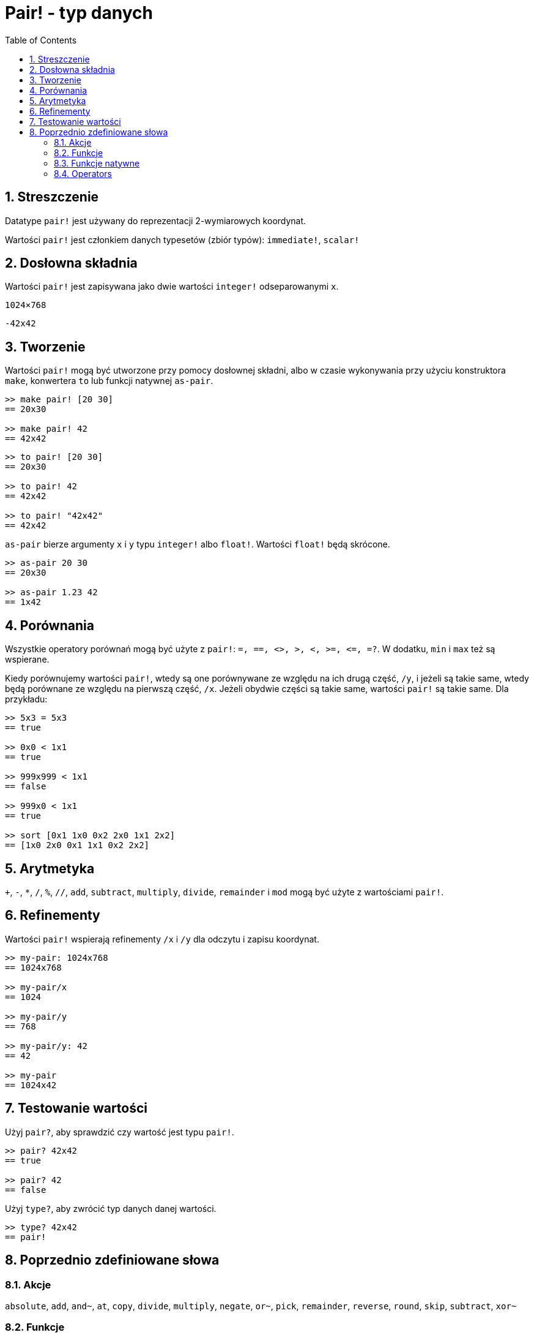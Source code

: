 = Pair! - typ danych
:toc:
:numbered:


== Streszczenie

Datatype `pair!` jest używany do reprezentacji 2-wymiarowych koordynat.

Wartości `pair!` jest członkiem danych typesetów (zbiór typów): `immediate!`, `scalar!`

== Dosłowna składnia

Wartości `pair!` jest zapisywana jako dwie wartości `integer!` odseparowanymi `x`.


`1024×768`

`-42x42`


== Tworzenie

Wartości `pair!` mogą być utworzone przy pomocy dosłownej składni, albo w czasie wykonywania przy użyciu konstruktora `make`, konwertera `to` lub funkcji natywnej `as-pair`.

```red
>> make pair! [20 30]
== 20x30

>> make pair! 42
== 42x42
```


```red
>> to pair! [20 30]
== 20x30

>> to pair! 42
== 42x42

>> to pair! "42x42"
== 42x42
```

`as-pair` bierze argumenty `x` i `y` typu `integer!` albo `float!`. Wartości `float!` będą skrócone.

```red
>> as-pair 20 30
== 20x30

>> as-pair 1.23 42
== 1x42
```

== Porównania

Wszystkie operatory porównań mogą być użyte z `pair!`: `=, ==, <>, >, <, >=, &lt;=, =?`. W dodatku, `min` i `max` też są wspierane.

Kiedy porównujemy wartości `pair!`, wtedy są one porównywane ze względu na ich drugą część, `/y`, i jeżeli są takie same, wtedy będą porównane ze względu na pierwszą część, `/x`. Jeżeli obydwie części są takie same, wartości `pair!` są takie same. Dla przykładu:

```red
>> 5x3 = 5x3
== true

>> 0x0 < 1x1
== true

>> 999x999 < 1x1
== false

>> 999x0 < 1x1
== true

>> sort [0x1 1x0 0x2 2x0 1x1 2x2]
== [1x0 2x0 0x1 1x1 0x2 2x2]
```

== Arytmetyka

`+`, `-`, `*`, `/`, `%`, `//`, `add`, `subtract`,  `multiply`, `divide`, `remainder` i `mod` mogą być użyte z wartościami `pair!`.


== Refinementy

Wartości `pair!` wspierają refinementy `/x` i `/y` dla odczytu i zapisu koordynat.

```red
>> my-pair: 1024x768
== 1024x768

>> my-pair/x
== 1024

>> my-pair/y
== 768

>> my-pair/y: 42
== 42

>> my-pair
== 1024x42
```

== Testowanie wartości

Użyj `pair?`, aby sprawdzić czy wartość jest typu `pair!`.

```red
>> pair? 42x42
== true

>> pair? 42
== false
```

Użyj `type?`, aby zwrócić typ danych danej wartości.

```red
>> type? 42x42
== pair!
```

== Poprzednio zdefiniowane słowa

=== Akcje

`absolute`, `add`, `and~`, `at`, `copy`, `divide`, `multiply`, `negate`, `or~`, `pick`, `remainder`, `reverse`, `round`, `skip`, `subtract`, `xor~`

=== Funkcje

`caret-to-offset`, `draw`, `first`, `make-face`, `metrics?`, `mod`, `modulo`, `offset-to-caret`, `offset-to-char`, `pair?`, `second`, `size-text`, `to-pair`, `within?`

=== Funkcje natywne

`as-pair`, `case`, `extend`, `zero?`


=== Operators

`%`, `*`, `+`, `-`, `/`, `//`, `and`, `or`, `xor`
